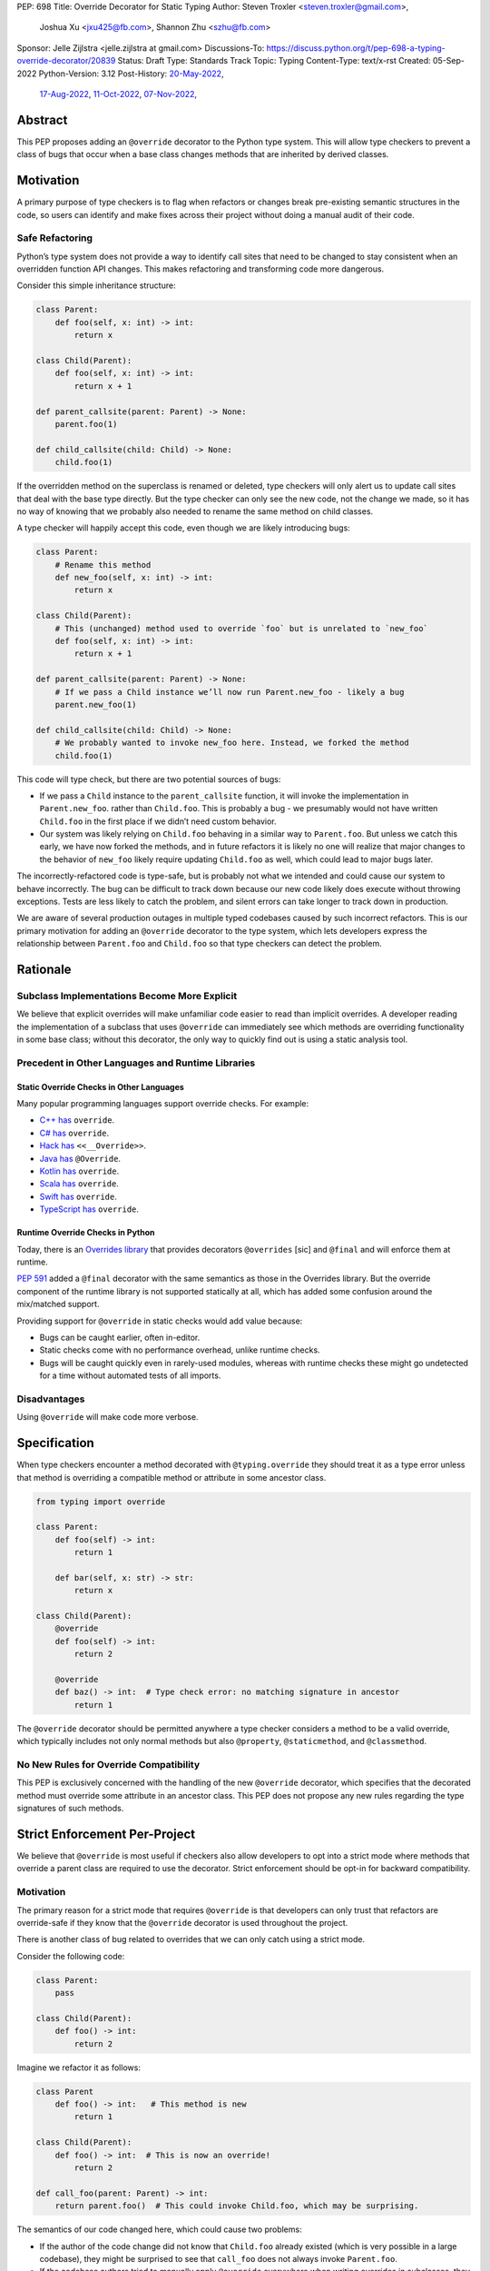 PEP: 698
Title: Override Decorator for Static Typing
Author: Steven Troxler <steven.troxler@gmail.com>,
        Joshua Xu <jxu425@fb.com>,
        Shannon Zhu <szhu@fb.com>
Sponsor: Jelle Zijlstra <jelle.zijlstra at gmail.com>
Discussions-To: https://discuss.python.org/t/pep-698-a-typing-override-decorator/20839
Status: Draft
Type: Standards Track
Topic: Typing
Content-Type: text/x-rst
Created: 05-Sep-2022
Python-Version: 3.12
Post-History: `20-May-2022 <https://mail.python.org/archives/list/typing-sig@python.org/thread/V23I4D6DEOFW4BBPWBMYTHZUOMKR7KQE/>`__,
              `17-Aug-2022 <https://mail.python.org/archives/list/typing-sig@python.org/thread/7JDW2PKGF6YTERUJGWM3BRP3GDHRFP4O/>`__,
              `11-Oct-2022 <https://mail.python.org/archives/list/typing-sig@python.org/thread/TOIYZ3SNPBJZDBRU3ZSBREXV2NNHF4KW/>`__,
              `07-Nov-2022 <https://discuss.python.org/t/pep-698-a-typing-override-decorator/20839>`__,


Abstract
========

This PEP proposes adding an ``@override`` decorator to the Python type system.
This will allow type checkers to prevent a class of bugs that occur when a base
class changes methods that are inherited by derived classes.


Motivation
==========

A primary purpose of type checkers is to flag when refactors or changes break
pre-existing semantic structures in the code, so users can identify and make
fixes across their project without doing a manual audit of their code.


Safe Refactoring
----------------

Python’s type system does not provide a way to identify call sites that need to
be changed to stay consistent when an overridden function API changes. This
makes refactoring and transforming code more dangerous.

Consider this simple inheritance structure:

.. code-block:: python

    class Parent:
        def foo(self, x: int) -> int:
            return x

    class Child(Parent):
        def foo(self, x: int) -> int:
            return x + 1

    def parent_callsite(parent: Parent) -> None:
        parent.foo(1)

    def child_callsite(child: Child) -> None:
        child.foo(1)


If the overridden method on the superclass is renamed or deleted, type checkers
will only alert us to update call sites that deal with the base type directly.
But the type checker can only see the new code, not the change we made, so it
has no way of knowing that we probably also needed to rename the same method on
child classes.

A type checker will happily accept this code, even though we are likely
introducing bugs:

.. code-block:: python

    class Parent:
        # Rename this method
        def new_foo(self, x: int) -> int:
            return x

    class Child(Parent):
        # This (unchanged) method used to override `foo` but is unrelated to `new_foo`
        def foo(self, x: int) -> int:
            return x + 1

    def parent_callsite(parent: Parent) -> None:
        # If we pass a Child instance we’ll now run Parent.new_foo - likely a bug
        parent.new_foo(1)

    def child_callsite(child: Child) -> None:
        # We probably wanted to invoke new_foo here. Instead, we forked the method
        child.foo(1)


This code will type check, but there are two potential sources of bugs:

- If we pass a ``Child`` instance to the ``parent_callsite`` function, it will
  invoke the implementation in ``Parent.new_foo``. rather than ``Child.foo``.
  This is probably a bug - we presumably would not have written ``Child.foo`` in
  the first place if we didn’t need custom behavior.
- Our system was likely relying on ``Child.foo``  behaving in a similar way to
  ``Parent.foo``. But unless we catch this early, we have now forked the
  methods, and in future refactors it is likely no one will realize that major
  changes to the behavior of ``new_foo`` likely require updating ``Child.foo`` as
  well, which could lead to major bugs later.

The incorrectly-refactored code is type-safe, but is probably not what we
intended and could cause our system to behave incorrectly. The bug can be
difficult to track down because our new code likely does execute without
throwing exceptions. Tests are less likely to catch the problem, and silent
errors can take longer to track down in production.

We are aware of several production outages in multiple typed codebases caused by
such incorrect refactors. This is our primary motivation for adding an ``@override``
decorator to the type system, which lets developers express the relationship
between ``Parent.foo`` and ``Child.foo`` so that type checkers can detect the problem.


Rationale
=========


Subclass Implementations Become More Explicit
---------------------------------------------

We believe that explicit overrides will make unfamiliar code easier to read than
implicit overrides. A developer reading the implementation of a subclass that
uses ``@override``  can immediately see which methods are overriding
functionality in some base class; without this decorator, the only way to
quickly find out is using a static analysis tool.


Precedent in Other Languages and Runtime Libraries
--------------------------------------------------

Static Override Checks in Other Languages
~~~~~~~~~~~~~~~~~~~~~~~~~~~~~~~~~~~~~~~~~

Many popular programming languages support override checks. For example:

- `C++ has <https://en.cppreference.com/w/cpp/language/override/>`_ ``override``.
- `C# has <https://docs.microsoft.com/en-us/dotnet/csharp/language-reference/keywords/override/>`_ ``override``.
- `Hack has <https://docs.hhvm.com/hack/attributes/predefined-attributes#__override/>`_ ``<<__Override>>``.
- `Java has <https://docs.oracle.com/javase/tutorial/java/IandI/override.html/>`_ ``@Override``.
- `Kotlin has <https://kotlinlang.org/docs/inheritance.html#overriding-methods/>`_ ``override``.
- `Scala has <https://www.javatpoint.com/scala-method-overriding/>`_ ``override``.
- `Swift has <https://docs.swift.org/swift-book/LanguageGuide/Inheritance.html#ID198/>`_ ``override``.
- `TypeScript has <https://www.typescriptlang.org/docs/handbook/release-notes/typescript-4-3.html#override-and-the---noimplicitoverride-flag/>`_ ``override``.

Runtime Override Checks in Python
~~~~~~~~~~~~~~~~~~~~~~~~~~~~~~~~~

Today, there is an `Overrides library <https://pypi.org/project/overrides/>`__
that provides decorators ``@overrides`` [sic] and ``@final`` and will enforce
them at runtime.

:pep:`591` added a ``@final`` decorator with the same semantics as those in the
Overrides library. But the override component of the runtime library is not
supported statically at all, which has added some confusion around the
mix/matched support.

Providing support for ``@override`` in static checks would add value because:

- Bugs can be caught earlier, often in-editor.
- Static checks come with no performance overhead, unlike runtime checks.
- Bugs will be caught quickly even in rarely-used modules, whereas with runtime
  checks these might go undetected for a time without automated tests of all
  imports.


Disadvantages
-------------

Using ``@override`` will make code more verbose.


Specification
=============

When type checkers encounter a method decorated with ``@typing.override`` they
should treat it as a type error unless that method is overriding a compatible
method or attribute in some ancestor class.


.. code-block:: python

    from typing import override

    class Parent:
        def foo(self) -> int:
            return 1

        def bar(self, x: str) -> str:
            return x

    class Child(Parent):
        @override
        def foo(self) -> int:
            return 2

        @override
        def baz() -> int:  # Type check error: no matching signature in ancestor
            return 1


The ``@override`` decorator should be permitted anywhere a type checker
considers a method to be a valid override, which typically includes not only
normal methods but also ``@property``, ``@staticmethod``, and ``@classmethod``.


No New Rules for Override Compatibility
---------------------------------------

This PEP is exclusively concerned with the handling of the new ``@override`` decorator,
which specifies that the decorated method must override some attribute in
an ancestor class. This PEP does not propose any new rules regarding the type
signatures of such methods.


Strict Enforcement Per-Project
==============================

We believe that ``@override`` is most useful if checkers also allow developers
to opt into a strict mode where methods that override a parent class are
required to use the decorator. Strict enforcement should be opt-in for backward
compatibility.


Motivation
----------

The primary reason for a strict mode that requires ``@override`` is that developers
can only trust that refactors are override-safe if they know that the ``@override``
decorator is used throughout the project.

There is another class of bug related to overrides that we can only catch using a strict mode.

Consider the following code:

.. code-block:: python

    class Parent:
        pass

    class Child(Parent):
        def foo() -> int:
            return 2

Imagine we refactor it as follows:


.. code-block:: python

    class Parent
        def foo() -> int:   # This method is new
            return 1

    class Child(Parent):
        def foo() -> int:  # This is now an override!
            return 2

    def call_foo(parent: Parent) -> int:
        return parent.foo()  # This could invoke Child.foo, which may be surprising.

The semantics of our code changed here, which could cause two problems:

- If the author of the code change did not know that ``Child.foo`` already
  existed (which is very possible in a large codebase), they might be surprised
  to see that ``call_foo`` does not always invoke ``Parent.foo``.
- If the codebase authors tried to manually apply ``@override`` everywhere when
  writing overrides in subclasses, they are likely to miss the fact that
  ``Child.foo`` needs it here.


At first glance this kind of change may seem unlikely, but it can actually
happen often if one or more subclasses have functionality that developers later
realize belongs in the base class.

With a strict mode, we will always alert developers when this occurs.

Precedent
---------

Most of the typed, object-oriented programming languages we looked at have an
easy way to require explicit overrides throughout a project:

- C#, Kotlin, Scala, and Swift always require explicit overrides
- TypeScript has a
  `--no-implicit-override <https://www.typescriptlang.org/docs/handbook/release-notes/typescript-4-3.html#override-and-the---noimplicitoverride-flag/>`_
  flag to force explicit overrides
- In Hack and Java the type checker always treats overrides as opt-in, but
  widely-used linters can warn if explicit overrides are missing.


Backward Compatibility
======================

By default, the ``@override`` decorator will be opt-in. Codebases that do not
use it will type-check as before, without the additional type safety.


Runtime Behavior
================

Set ``__override__ = True`` when possible
-----------------------------------------

At runtime, ``@typing.override`` will make a best-effort attempt to add an
attribute ``__override__`` with value ``True`` to its argument. By "best-effort"
we mean that we will try adding the attribute, but if that fails (for example
because the input is a descriptor type with fixed slots) we will silently
return the argument as-is.

This is exactly what the ``@typing.final`` decorator does, and the motivation
is similar: it gives runtime libraries the ability to use ``@override``. As a
concrete example, a runtime library could check ``__override__`` in order
to automatically populate the ``__doc__`` attribute of child class methods
using the parent method docstring.

Limitations of setting ``__override__``
---------------------------------------

As described above, adding ``__override__`` may fail at runtime, in which
case we will simply return the argument as-is.

In addition, even in cases where it does work it may be difficult for users to
correctly work with multiple decorators, because successfully ensuring the
``__override__`` attribute is set on the final output requires understanding the
implementation of each decorator:

- The ``@override`` decorator needs to execute *after* ordinary decorators
  like ``@functools.lru_cache`` that use wrapper functions, since we want to
  set ``__override__`` on the outermost wrapper. This means it needs to
  go *above* all these other decorators.
- But ``@override`` needs to execute *before* many special descriptor-based
  decorators like ``@property``, ``@staticmethod``, and ``@classmethod``.
- As discussed above, in some cases (for example a descriptor with fixed
  slots or a descriptor that also wraps) it may be impossible to set the
  ``__override__`` attribute at all.

As a result, runtime support for setting ``__override__`` is best effort
only, and we do not expect type checkers to validate the ordering of
decorators.


Rejected Alternatives
=====================


Rely on Integrated Development Environments for safety
------------------------------------------------------

Modern Integrated Development Environments (IDEs) often provide the ability to
automatically update subclasses when renaming a method. But we view this as
insufficient for several reasons:

- If a codebase is split into multiple projects, an IDE will not help and the
  bug appears when upgrading dependencies. Type checkers are a fast way to catch
  breaking changes in dependencies.
- Not all developers use such IDEs. And library maintainers, even if they do use
  an IDE, should not need to assume pull request authors use the same IDE. We
  prefer being able to detect problems in continuous integration without
  assuming anything about developers’ choice of editor.



Runtime enforcement
-------------------

We considered having ``@typing.override`` enforce override safety at runtime,
similarly to how ``@overrides.overrides``
`does today <https://pypi.org/project/overrides/>`_.

We rejected this for four reasons:

- For users of static type checking, it is not clear this brings any benefits.
- There would be at least some performance overhead, leading to projects
  importing slower with runtime enforcement. We estimate the
  ``@overrides.overrides`` implementation takes around 100 microseconds, which
  is fast but could still add up to a second or more of extra initialization
  time in million-plus line codebases, which is exactly where we think
  ``@typing.override`` will be most useful.
- An implementation may have edge cases where it doesn’t work well (we heard
  from a maintainer of one such closed-source library that this has been a
  problem). We expect static enforcement to be simple and reliable.
- The implementation approaches we know of are not simple. The decorator
  executes before the class is finished evaluating, so the options we know of
  are either to inspect the bytecode of the caller (as ``@overrides.overrides``
  does) or to use a metaclass-based approach. Neither approach seems ideal.


Mark a base class to force explicit overrides on subclasses
-----------------------------------------------------------

We considered including a class decorator ``@require_explicit_overrides``, which
would have provided a way for base classes to declare that all subclasses must
use the ``@override`` decorator on method overrides. The
`Overrides library <https://pypi.org/project/overrides/>`__ has a mixin class,
``EnforceExplicitOverrides``, which provides similar behavior in runtime checks.

We decided against this because we expect owners of large codebases will benefit
most from ``@override``, and for these use cases having a strict mode where
explicit ``@override`` is required (see the Backward Compatibility section)
provides more benefits than a way to mark base classes.

Moreover we believe that authors of projects who do not consider the extra type
safety to be worth the additional boilerplate of using ``@override`` should not
be forced to do so. Having an optional strict mode puts the decision in the
hands of project owners, whereas the use of ``@require_explicit_overrides`` in
libraries would force project owners to use ``@override`` even if they prefer
not to.

Include the name of the ancestor class being overridden
-------------------------------------------------------

We considered allowing the caller of ``@override`` to specify a specific
ancestor class where the overridden method should be defined:

.. code-block:: python

    class Parent0:
        def foo() -> int:
            return 1


    class Parent1:
        def bar() -> int:
            return 1


    class Child(Parent0, Parent1):
        @override(Parent0)  # okay, Parent0 defines foo
        def foo() -> int:
            return 2

        @override(Parent0)  # type error, Parent0 does not define bar
        def bar() -> int:
            return 2


This could be useful for code readability because it makes the override
structure more explicit for deep inheritance trees. It also might catch bugs by
prompting developers to check that the implementation of an override still makes
sense whenever a method being overridden moves from one base class to another.

We decided against it because:

- Supporting this would add complexity to the implementation of both
  ``@override`` and type checker support for it, so there would need to
  be considerable benefits.
- We believe that it would be rarely used and catch relatively few bugs.

  - The author of the `Overrides package <https://pypi.org/project/overrides/>`__ 
    `has noted <https://discuss.python.org/t/pep-698-a-typing-override-decorator/20839/4>`_
    that early versions of his library included this capability but it was
    rarely useful and seemed to have little benefit. After it was removed, the
    ability was never requested by users.



Reference Implementation
========================

Pyre: A proof of concept is implemented in Pyre:

- The decorator
  `@pyre_extensions.override <https://github.com/facebook/pyre-check/blob/f4d3f676d17b2e59c4c55d09dfa3caead8ec2e7c/pyre_extensions/__init__.py#L95/>`_
  can mark overrides
- Pyre can `type-check this decorator <https://github.com/facebook/pyre-check/blob/ae68c44f4e5b263ce0e175f0798272d9318589af/source/analysis/test/integration/methodTest.ml#L2515-L2638/>`_
  as specified in this PEP


Copyright
=========

This document is placed in the public domain or under the
CC0-1.0-Universal license, whichever is more permissive.
